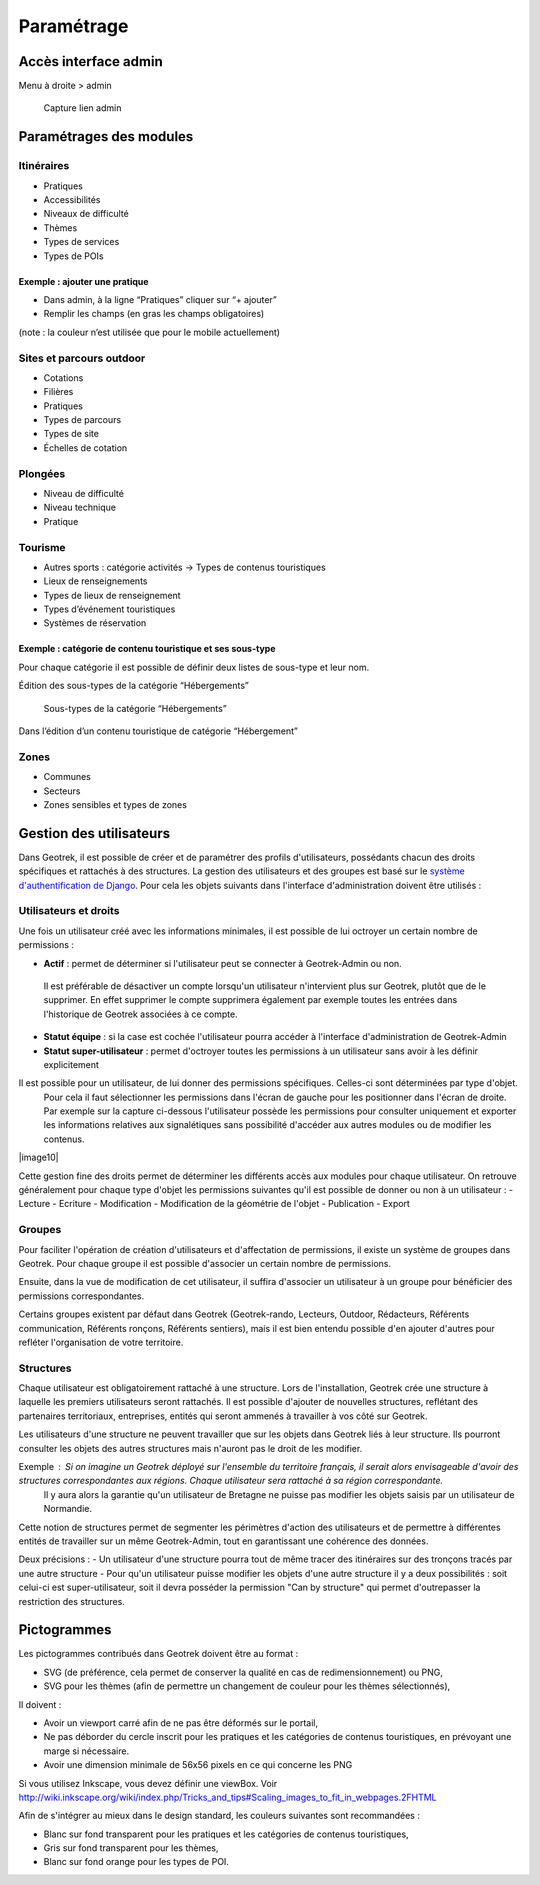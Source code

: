 =============
Paramétrage
=============


Accès interface admin
=====================

Menu à droite > admin

.. figure:: /images/admin/capture-admin.png
   :alt: Capture lien admin

   Capture lien admin

Paramétrages des modules
========================

Itinéraires
-----------

-  Pratiques
-  Accessibilités
-  Niveaux de difficulté
-  Thèmes
-  Types de services
-  Types de POIs

|image4|

Exemple : ajouter une pratique
~~~~~~~~~~~~~~~~~~~~~~~~~~~~~~

-  Dans admin, à la ligne “Pratiques” cliquer sur “+ ajouter”
-  Remplir les champs (en gras les champs obligatoires)

(note : la couleur n’est utilisée que pour le mobile actuellement)

|image5|


.. _sites-et-parcours-outdoor-1:

Sites et parcours outdoor
-------------------------

-  Cotations
-  Filières
-  Pratiques
-  Types de parcours
-  Types de site
-  Échelles de cotation


Plongées
--------

-  Niveau de difficulté
-  Niveau technique
-  Pratique


Tourisme
--------

-  Autres sports : catégorie activités → Types de contenus touristiques
-  Lieux de renseignements
-  Types de lieux de renseignement
-  Types d’événement touristiques
-  Systèmes de réservation

|image6|


Exemple : catégorie de contenu touristique et ses sous-type
~~~~~~~~~~~~~~~~~~~~~~~~~~~~~~~~~~~~~~~~~~~~~~~~~~~~~~~~~~~

|image7|


Pour chaque catégorie il est possible de définir deux listes de
sous-type et leur nom.

Édition des sous-types de la catégorie “Hébergements”

.. figure:: /images/admin/django-admin-categorie-contenu-touristique-sous-types.png
   :alt: Sous-types de la catégorie “Hébergements”

   Sous-types de la catégorie “Hébergements”


Dans l’édition d’un contenu touristique de catégorie “Hébergement”

|image8|


Zones
-----

-  Communes
-  Secteurs
-  Zones sensibles et types de zones


Gestion des utilisateurs
========================

Dans Geotrek, il est possible de créer et de paramétrer des profils d'utilisateurs, possédants chacun des droits spécifiques et rattachés à des structures. La gestion des utilisateurs et des groupes est basé sur le `système d'authentification de Django <https://docs.djangoproject.com/fr/4.0/topics/auth/>`_.
Pour cela les objets suivants dans l'interface d'administration doivent être utilisés :

|image9|

Utilisateurs et droits
----------------------

Une fois un utilisateur créé avec les informations minimales, il est possible de lui octroyer un certain nombre de permissions :

-  **Actif** : permet de déterminer si l'utilisateur peut se connecter à Geotrek-Admin ou non. 
  Il est préférable de désactiver un compte lorsqu'un utilisateur n'intervient plus sur Geotrek, plutôt que de le supprimer. 
  En effet supprimer le compte supprimera également par exemple toutes les entrées dans l'historique de Geotrek associées à ce compte.
-  **Statut équipe** : si la case est cochée l'utilisateur pourra accéder à l'interface d'administration de Geotrek-Admin
-  **Statut super-utilisateur** : permet d'octroyer toutes les permissions à un utilisateur sans avoir à les définir explicitement

Il est possible pour un utilisateur, de lui donner des permissions spécifiques. Celles-ci sont déterminées par type d'objet. 
  Pour cela il faut sélectionner les permissions dans l'écran de gauche pour les positionner dans l'écran de droite.
  Par exemple sur la capture ci-dessous l'utilisateur possède les permissions pour consulter uniquement et exporter les informations relatives aux 
  signalétiques sans possibilité d'accéder aux autres modules ou de modifier les contenus.

|image10|

Cette gestion fine des droits permet de déterminer les différents accès aux modules pour chaque utilisateur. On retrouve généralement pour chaque type d'objet les permissions suivantes qu'il est possible de donner ou non à un utilisateur :
-  Lecture
-  Ecriture
-  Modification
-  Modification de la géométrie de l'objet
-  Publication
-  Export

Groupes
-------

Pour faciliter l'opération de création d'utilisateurs et d'affectation de permissions, il existe un système de groupes dans Geotrek.
Pour chaque groupe il est possible d'associer un certain nombre de permissions.

Ensuite, dans la vue de modification de cet utilisateur, il suffira d'associer un utilisateur à un groupe pour bénéficier des permissions correspondantes.

Certains groupes existent par défaut dans Geotrek (Geotrek-rando, Lecteurs, Outdoor, Rédacteurs, Référents communication, Référents ronçons, Référents sentiers), mais il est bien entendu possible d'en ajouter d'autres pour refléter l'organisation de votre territoire.


Structures
----------

Chaque utilisateur est obligatoirement rattaché à une structure. Lors de l'installation, Geotrek crée une structure à laquelle les premiers utilisateurs seront rattachés.
Il est possible d'ajouter de nouvelles structures, reflétant des partenaires territoriaux, entreprises, entités qui seront ammenés à travailler à vos côté sur Geotrek.

Les utilisateurs d'une structure ne peuvent travailler que sur les objets dans Geotrek liés à leur structure. Ils pourront consulter les objets des autres structures mais n'auront pas le droit de les modifier.

Exemple : Si on imagine un Geotrek déployé sur l'ensemble du territoire français, il serait alors envisageable d'avoir des structures correspondantes aux régions. Chaque utilisateur sera rattaché à sa région correspondante. 
 Il y aura alors la garantie qu'un utilisateur de Bretagne ne puisse pas modifier les objets saisis par un utilisateur de Normandie.

Cette notion de structures permet de segmenter les périmètres d'action des utilisateurs et de permettre à différentes entités de travailler sur un même Geotrek-Admin, tout en garantissant une cohérence des données.

Deux précisions :
- Un utilisateur d'une structure pourra tout de même tracer des itinéraires sur des tronçons tracés par une autre structure
- Pour qu'un utilisateur puisse modifier les objets d'une autre structure il y a deux possibilités : soit celui-ci est super-utilisateur, soit il devra posséder la permission "Can by structure" qui permet d'outrepasser la restriction des structures.


Pictogrammes
============

Les pictogrammes contribués dans Geotrek doivent être au format :

* SVG (de préférence, cela permet de conserver la qualité en cas de redimensionnement) ou PNG,
* SVG pour les thèmes (afin de permettre un changement de couleur pour les thèmes sélectionnés),

Il doivent :

* Avoir un viewport carré afin de ne pas être déformés sur le portail,
* Ne pas déborder du cercle inscrit pour les pratiques et les catégories de contenus touristiques, en prévoyant une
  marge si nécessaire.
* Avoir une dimension minimale de 56x56 pixels en ce qui concerne les PNG

Si vous utilisez Inkscape, vous devez définir une viewBox. Voir http://wiki.inkscape.org/wiki/index.php/Tricks_and_tips#Scaling_images_to_fit_in_webpages.2FHTML

Afin de s'intégrer au mieux dans le design standard, les couleurs suivantes sont recommandées :

* Blanc sur fond transparent pour les pratiques et les catégories de contenus touristiques,
* Gris sur fond transparent pour les thèmes,
* Blanc sur fond orange pour les types de POI.


.. |image4| image:: /images/admin/django-admin-params-itineraires.png
.. |image5| image:: /images/admin/django-admin-ajout-pratique.png
.. |image6| image:: /images/admin/django-admin-params-tourisme.png
.. |image7| image:: /images/admin/django-admin-categorie-contenu-touristique.png
.. |image8| image:: /images/admin/contenu-touristique-categorie-sous-type.png
.. |image9| image:: /images/admin/django-admin-params-users.png
.. |image9| image:: /images/admin/django-admin-user-right.png